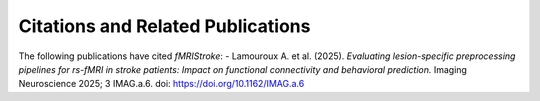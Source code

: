 .. _Publications:

Citations and Related Publications
=================================

The following publications have cited *fMRIStroke*:
- Lamouroux A. et al. (2025). *Evaluating lesion-specific preprocessing pipelines for rs-fMRI in stroke patients: Impact on functional connectivity and behavioral prediction.* Imaging Neuroscience 2025; 3 IMAG.a.6. doi: https://doi.org/10.1162/IMAG.a.6
